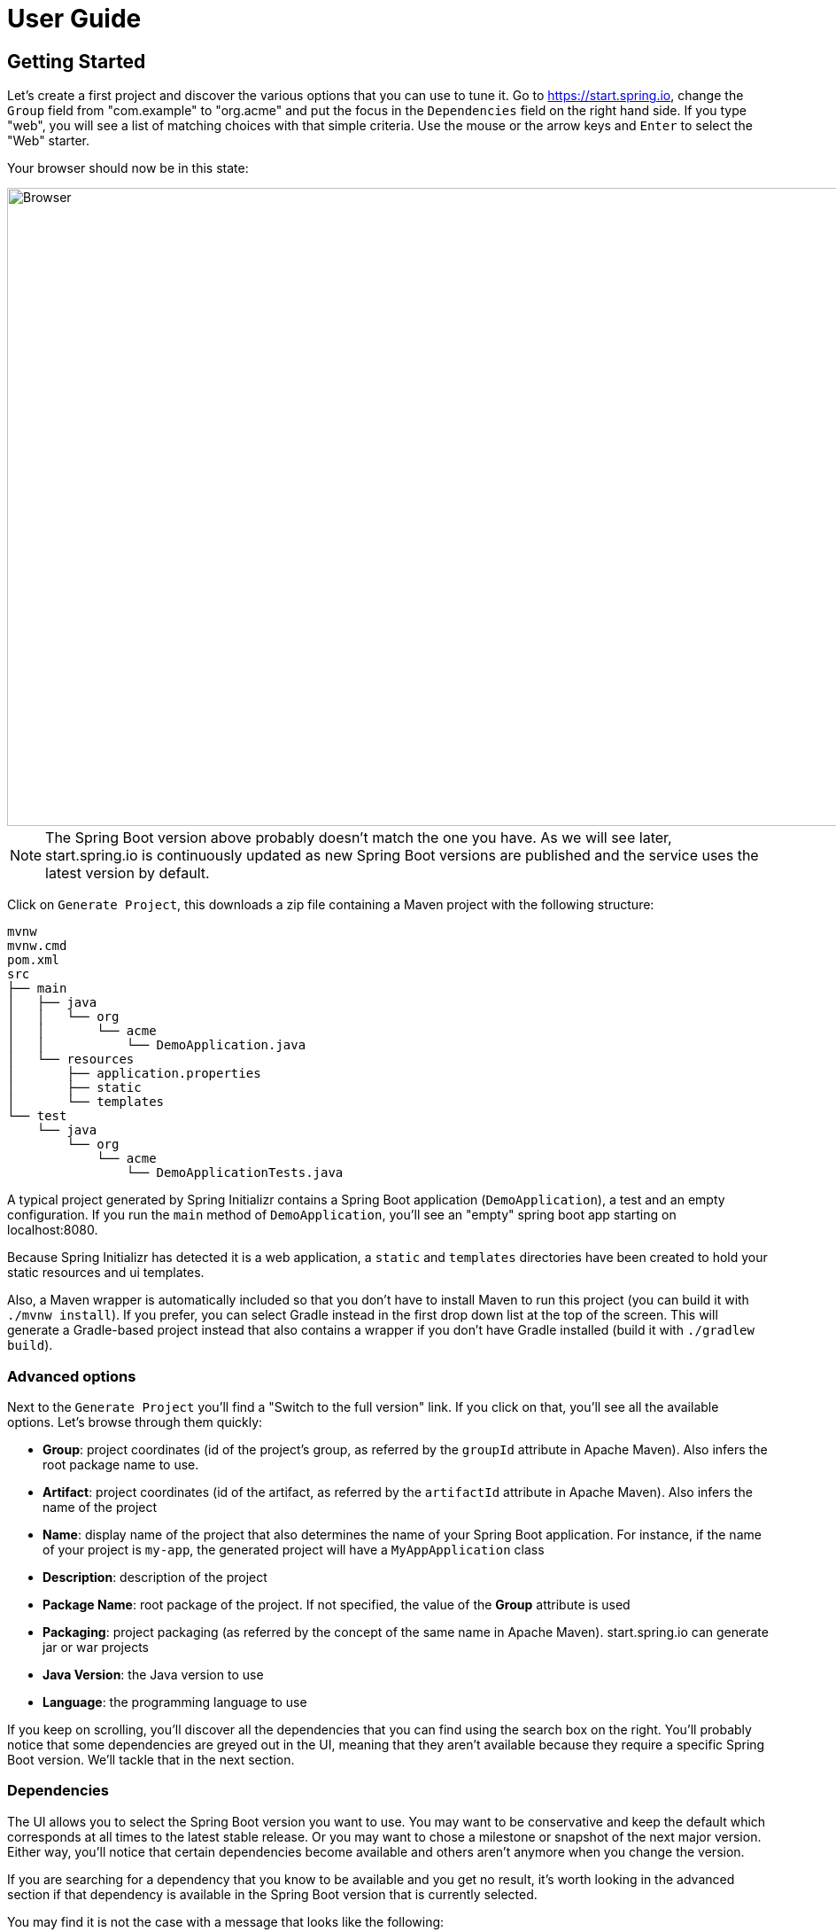 [[user-guide]]
= User Guide

[partintro]
--
If you're wondering how to use https://start.spring.io or what features are available,
this section is for you! You'll find the various way you can interact with the service and
get a better insight at what you can do with it.
--



[[getting-started]]
== Getting Started
Let's create a first project and discover the various options that you can use to tune it.
Go to https://start.spring.io, change the `Group` field from "com.example" to "org.acme"
and put the focus in the `Dependencies` field on the right hand side. If you type "web",
you will see a list of matching choices with that simple criteria. Use the mouse or the
arrow keys and `Enter` to select the "Web" starter.

Your browser should now be in this state:

image::web-selected.png[Browser,1200, 720]

NOTE: The Spring Boot version above probably doesn't match the one you have. As we will
see later, start.spring.io is continuously updated as new Spring Boot versions are
published and the service uses the latest version by default.

Click on `Generate Project`, this downloads a zip file containing a Maven project with
the following structure:

```
mvnw
mvnw.cmd
pom.xml
src
├── main
│   ├── java
│   │   └── org
│   │       └── acme
│   │           └── DemoApplication.java
│   └── resources
│       ├── application.properties
│       ├── static
│       └── templates
└── test
    └── java
        └── org
            └── acme
                └── DemoApplicationTests.java
```

A typical project generated by Spring Initializr contains a Spring Boot application
(`DemoApplication`), a test and an empty configuration. If you run the `main` method
of `DemoApplication`, you'll see an "empty" spring boot app starting on localhost:8080.

Because Spring Initializr has detected it is a web application, a `static` and `templates`
directories have been created to hold your static resources and ui templates.

Also, a Maven wrapper is automatically included so that you don't have to install Maven to
run this project (you can build it with `./mvnw install`). If you prefer, you can select
Gradle instead in the first drop down list at the top of the screen. This will generate a
Gradle-based project instead that also contains a wrapper if you don't have Gradle
installed (build it with `./gradlew build`).



[[getting-started-advanced-options]]
=== Advanced options
Next to the `Generate Project` you'll find a "Switch to the full version" link. If you
click on that, you'll see all the available options. Let's browse through them quickly:

* *Group*: project coordinates (id of the project's group, as referred by the `groupId`
attribute in Apache Maven). Also infers the root package name to use.
* *Artifact*: project coordinates (id of the artifact, as referred by the `artifactId`
attribute in Apache Maven). Also infers the name of the project
* *Name*: display name of the project that also determines the name of your Spring Boot
application. For instance, if the name of your project is `my-app`, the generated project
will have a `MyAppApplication` class
* *Description*: description of the project
* *Package Name*: root package of the project. If not specified, the value of the *Group*
attribute is used
* *Packaging*: project packaging (as referred by the concept of the same name in Apache
Maven). start.spring.io can generate jar or war projects
* *Java Version*: the Java version to use
* *Language*: the programming language to use

If you keep on scrolling, you'll discover all the dependencies that you can find using the
search box on the right. You'll probably notice that some dependencies are greyed out in
the UI, meaning that they aren't available because they require a specific Spring Boot
version. We'll tackle that in the next section.



[[getting-started-dependencies]]
=== Dependencies
The UI allows you to select the Spring Boot version you want to use. You may want to be
conservative and keep the default which corresponds at all times to the latest stable
release. Or you may want to chose a milestone or snapshot of the next major
version. Either way, you'll notice that certain dependencies become available and others
aren't anymore when you change the version.

If you are searching for a dependency that you know to be available and you get no result,
it's worth looking in the advanced section if that dependency is available in the Spring
Boot version that is currently selected.

You may find it is not the case with a message that looks like the following:

```
requires Spring Boot >=1.0.0.RELEASE and <1.5.0.RC1
```

Concretely, this defines a "version range" that states the dependency is deprecated and is
no longer available as of Spring Boot 1.5. You may want to check the release notes of the
related project to understand what your migration path can be. Alternatively, the message
could be:

```
requires Spring Boot >=2.0.0.RELEASE
```

That version range means the dependency is not available with the current Spring Boot
generation. Obviously, if you select Spring Boot 2.0 (or later if available), you'll be
able to select that dependency.



[[getting-started-tuning-defaults]]
=== Tuning default values
The Initializr service is configured to offer default values so that you can generate a
new project with minimum fuss. Maybe you are a Kotlin fan? Or a Gradle fan? Currently
start.spring.io defaults to Java and Maven but it also allows you to tune these defaults
easily.

You can share or bookmark URLs that will automatically customize form inputs. For
instance, the following URL changes the default to use Kotlin and Gradle:

```
https://start.spring.io/#!language=kotlin&type=gradle-project
```

The following attributes are supported:

* Programming language: `language` (`java`, `groovy` or `kotlin`)
* Java version: `javaVersion` (`1.8`, `11`)
* Project type: `type` (`maven-project`, `gradle-project`)
* Packaging: `packaging` (`jar`, `war`)
* Group: `groupId`
* Artifact: `artifactId`
* Name: `name`
* Description: `description`
* Package Name: `packageName`

TIP: The same default rules will apply if a property is overridden. For instance, if the
Group is customized, it will automatically customize the root package as well.

NOTE: The Spring Boot version and the list of dependencies cannot be customized that way
as they evolve quite frequently.

[[command-line]]
== Command line support
You can also generate a project in a shell using `cURL` or `HTTPie`. To discover the
available options of a particular instance, simply "curl it", i.e. if you have `curl`
installed invoke `curl start.spring.io` on the command-line (or alternatively
`http start.spring.io` if you prefer to use `HTTPie`).

The result is a textual representation of the capabilities of the service that are split
in three sections:

First, a table that describes the available project's types. On the default instance,
you'll find the `maven-project` and `gradle-project` we've discussed above but you'll
also be able to generate only a build script rather than an entire project.

Then, a table that describes the available parameters. For the most part, these are the
same options as the ones available in the web UI. There are, however, a few additional
ones:

* `applicationName` can be used to define the name of the application, disabling the
algorithm that infer it based on the `name` parameter
* `baseDir` can be used to create a base directory in the archive so that you can extract
the generated zip without creating a directory for it first

Finally, the list of dependencies are defined. Each entry provides the identifier that
you'll have to use if you want to select the dependency, a description and the Spring Boot
version range, if any.

Alongside the capabilities of the service, you'll also find a few examples that help you
understand how you can generate a project. These are obviously tailored to the client that
you are using.

Let's assume that you want to generate a "my-project.zip" project based on Spring Boot
`1.5.2.RELEASE`, using the `web` and `devtools` dependencies (remember, those two ids are
displayed in the capabilities of the service):

```
$ curl https://start.spring.io/starter.zip -d dependencies=web,devtools \
           -d bootVersion=1.5.2.RELEASE -o my-project.zip
```

If you extract `my-project.zip`, you'll notice a few differences compared to what happens
with the web UI:

* The project will be extracted in the current directory (the web UI adds a base directory
automatically with the same name as the one of the project)
* The name of the project is not `my-project` (the `-o` parameter has no impact on the
name of the project)

The exact same project can be generated using the `http` command as well:

```
$ http https://start.spring.io/starter.zip dependencies==web,devtools \
           bootVersion==1.5.1.RELEASE -d
```

NOTE: `HTTPie` reads the same hint as the browser so it will store a `demo.zip` file in
the current directory, with the same differences discussed above.



[[ide]]
== IDEs support
Spring Initializr is also integrated in all major Java IDEs and allows you to create and
import a new project without having to leave the IDE for the command-line or the web UI.

The following IDEs have dedicated support:

* Eclipse/STS
* IntelliJ IDEA (Ultimate Edition)
* NetBeans (using the http://plugins.netbeans.org/plugin/67888/nb-springboot[NB SpringBoot plugin])

Refer to the documentation of your favorite IDE for more details.



[[spring-boot-cli]]
== Spring Boot CLI support
The `spring` command line tool defines an `init` command that allows you to create a
project using Spring Initializr.

Check {spring-boot-reference}/#cli-init[the documentation for more details].
